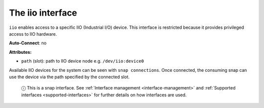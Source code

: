 .. 7846.md

.. _the-iio-interface:

The iio interface
=================

``iio`` enables access to a specific IIO (Industrial I/O) device. This interface is restricted because it provides privileged access to IIO hardware.

**Auto-Connect**: no

**Attributes:**

* ``path`` (slot): path to IIO device node e.g. ``/dev/iio:device0``

Available IIO devices for the system can be seen with ``snap connections``. Once connected, the consuming snap can use the device via the path specified by the connected slot.

   ⓘ This is a snap interface. See :ref:`Interface management <interface-management>` and :ref:`Supported interfaces <supported-interfaces>` for further details on how interfaces are used.
